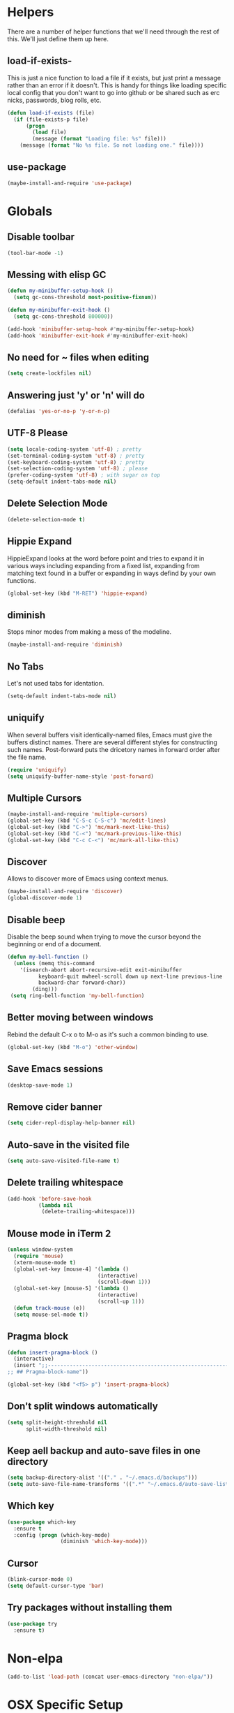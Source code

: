 * Helpers

  There are a number of helper functions that we'll need through the
  rest of this. We'll just define them up here.

** load-if-exists-

   This is just a nice function to load a file if it exists, but just
   print a message rather than an error if it doesn't. This is handy
   for things like loading specific local config that you don't want
   to go into github or be shared such as erc nicks, passwords, blog
   rolls, etc.

   #+BEGIN_SRC emacs-lisp
     (defun load-if-exists (file)
       (if (file-exists-p file)
           (progn
             (load file)
             (message (format "Loading file: %s" file)))
         (message (format "No %s file. So not loading one." file))))
   #+END_SRC
** use-package
   #+BEGIN_SRC emacs-lisp
   (maybe-install-and-require 'use-package)
   #+END_SRC
* Globals
** Disable toolbar
  #+BEGIN_SRC emacs-lisp
  (tool-bar-mode -1)
  #+END_SRC
** Messing with elisp GC
 #+BEGIN_SRC emacs-lisp
   (defun my-minibuffer-setup-hook ()
     (setq gc-cons-threshold most-positive-fixnum))

   (defun my-minibuffer-exit-hook ()
     (setq gc-cons-threshold 800000))

   (add-hook 'minibuffer-setup-hook #'my-minibuffer-setup-hook)
   (add-hook 'minibuffer-exit-hook #'my-minibuffer-exit-hook)
 #+END_SRC
** No need for ~ files when editing
    #+BEGIN_SRC emacs-lisp
    (setq create-lockfiles nil)
    #+END_SRC
** Answering just 'y' or 'n' will do
    #+BEGIN_SRC emacs-lisp
    (defalias 'yes-or-no-p 'y-or-n-p)
    #+END_SRC
** UTF-8 Please
   #+BEGIN_SRC emacs-lisp
   (setq locale-coding-system 'utf-8) ; pretty
   (set-terminal-coding-system 'utf-8) ; pretty
   (set-keyboard-coding-system 'utf-8) ; pretty
   (set-selection-coding-system 'utf-8) ; please
   (prefer-coding-system 'utf-8) ; with sugar on top
   (setq-default indent-tabs-mode nil)
   #+END_SRC
** Delete Selection Mode
   #+BEGIN_SRC emacs-lisp
   (delete-selection-mode t)
   #+END_SRC

** Hippie Expand


   HippieExpand looks at the word before point and tries to expand it
   in various ways including expanding from a fixed list, expanding
   from matching text found in a buffer or expanding in ways defind by
   your own functions.

   #+BEGIN_SRC emacs-lisp
     (global-set-key (kbd "M-RET") 'hippie-expand)
   #+END_SRC

** diminish

   Stops minor modes from making a mess of the modeline.

   #+BEGIN_SRC emacs-lisp
     (maybe-install-and-require 'diminish)
   #+END_SRC

** No Tabs

   Let's not used tabs for identation.

   #+BEGIN_SRC emacs-lisp
     (setq-default indent-tabs-mode nil)
   #+END_SRC

** uniquify

   When several buffers visit identically-named files, Emacs must give
   the buffers distinct names. There are several different styles for
   constructing such names. Post-forward puts the dricetory names in
   forward order after the file name.

   #+BEGIN_SRC emacs-lisp
     (require 'uniquify)
     (setq uniquify-buffer-name-style 'post-forward)
   #+END_SRC

** Multiple Cursors

   #+BEGIN_SRC emacs-lisp
     (maybe-install-and-require 'multiple-cursors)
     (global-set-key (kbd "C-S-c C-S-c") 'mc/edit-lines)
     (global-set-key (kbd "C->") 'mc/mark-next-like-this)
     (global-set-key (kbd "C-<") 'mc/mark-previous-like-this)
     (global-set-key (kbd "C-c C-<") 'mc/mark-all-like-this)
   #+END_SRC

** Discover

   Allows to discover more of Emacs using context menus.

   #+BEGIN_SRC emacs-lisp
     (maybe-install-and-require 'discover)
     (global-discover-mode 1)
   #+END_SRC

** Disable beep

   Disable the beep sound when trying to move the cursor beyond the
   beginning or end of a document.

    #+BEGIN_SRC emacs-lisp
      (defun my-bell-function ()
        (unless (memq this-command
          '(isearch-abort abort-recursive-edit exit-minibuffer
                keyboard-quit mwheel-scroll down up next-line previous-line
                backward-char forward-char))
              (ding)))
       (setq ring-bell-function 'my-bell-function)
    #+END_SRC

** Better moving between windows

   Rebind the default C-x o to M-o as it's such a common binding to
   use.

   #+BEGIN_SRC emacs-lisp
     (global-set-key (kbd "M-o") 'other-window)
   #+END_SRC
** Save Emacs sessions

   #+BEGIN_SRC emacs-lisp
     (desktop-save-mode 1)
   #+END_SRC

** Remove cider banner
   #+BEGIN_SRC emacs-lisp
   (setq cider-repl-display-help-banner nil)
   #+END_SRC
** Auto-save in the visited file
   #+BEGIN_SRC emacs-lisp
   (setq auto-save-visited-file-name t)
   #+END_SRC

** Delete trailing whitespace

   #+BEGIN_SRC emacs-lisp
   (add-hook 'before-save-hook
             (lambda nil
              (delete-trailing-whitespace)))
   #+END_SRC

** Mouse mode in iTerm 2
    #+BEGIN_SRC emacs-lisp
   (unless window-system
     (require 'mouse)
     (xterm-mouse-mode t)
     (global-set-key [mouse-4] '(lambda ()
                                (interactive)
                                (scroll-down 1)))
     (global-set-key [mouse-5] '(lambda ()
                                (interactive)
                                (scroll-up 1)))
     (defun track-mouse (e))
     (setq mouse-sel-mode t))
    #+END_SRC

** Pragma block

    #+BEGIN_SRC emacs-lisp
     (defun insert-pragma-block ()
       (interactive)
       (insert ";;-------------------------------------------------------------------------------
     ;; ## Pragma-block-name"))

     (global-set-key (kbd "<f5> p") 'insert-pragma-block)
    #+END_SRC

** Don't split windows automatically
   #+BEGIN_SRC emacs-lisp
   (setq split-height-threshold nil
         split-width-threshold nil)
   #+END_SRC
** Keep aell backup and auto-save files in one directory
      #+BEGIN_SRC emacs-lisp
      (setq backup-directory-alist '(("." . "~/.emacs.d/backups")))
      (setq auto-save-file-name-transforms '((".*" "~/.emacs.d/auto-save-list/" t)))
      #+END_SRC
** Which key
      #+BEGIN_SRC emacs-lisp
        (use-package which-key
          :ensure t
          :config (progn (which-key-mode)
                         (diminish 'which-key-mode)))
      #+END_SRC
** Cursor

      #+BEGIN_SRC emacs-lisp
      (blink-cursor-mode 0)
      (setq default-cursor-type 'bar)
      #+END_SRC
** Try packages without installing them

   #+BEGIN_SRC emacs-lisp
     (use-package try
       :ensure t)
   #+END_SRC

* Non-elpa

   #+BEGIN_SRC emacs-lisp
     (add-to-list 'load-path (concat user-emacs-directory "non-elpa/"))
   #+END_SRC

* OSX Specific Setup

** # is broken on UK Macs

   On UK keyboards shift-3 is bound to £. This is a real pain. The #
   character is usually bound to M-3. This also causes problems,
   especially with things like window-number modes. We have a hacked
   window-number mode below that maps window 3 to s-3, which solves
   that problem. The # problem is solved with this bit of code below.

   #+BEGIN_SRC emacs-lisp
     (global-set-key (kbd "M-3") '(lambda () (interactive) (insert "#")))
   #+END_SRC

   We also need to deal with £ being a UTF-8 character so we don't get
   annoying Â characters before non-ascii characters.

   #+BEGIN_SRC emacs-lisp
     (setq default-process-coding-system '(utf-8-unix . utf-8-unix))
   #+END_SRC

** window-number-super mode

   On a mac we have M-3 mapped to be the

   #+BEGIN_SRC emacs-lisp
    ;; (require 'window-number-super)
    ;; (window-number-mode 1) ;; for the window numbers
    ;; (window-number-super-mode 1) ;; for the super key binding
   #+END_SRC

** $PATH is broken

   If you don't run emacs in a terminal on Mac OS X then it can be
   really awkward to get the stuff you want in your path. This is the
   best way I've found so far to sort this out and get things like
   ~/bin and /usr/loca/bin in a $PATH that emacs can access. I quite
   like running emacs from outside the terminal.

   Thanks to the lovely and helpful [[https://twitter.com/_tobrien][Tom O'Brien]] I've got a better way
   of doing this and now my emacs environment will be in sync with my
   shell. You can out more at the github page for
   [[https://github.com/purcell/exec-path-from-shell][exec-path-from-shell]].

   #+BEGIN_SRC emacs-lisp
     (maybe-install-and-require 'exec-path-from-shell)
     (when (memq window-system '(mac ns))
       (exec-path-from-shell-initialize))
   #+END_SRC

** delete files by moving them to the trash
   #+BEGIN_SRC emacs-lisp
   (setq delete-by-moving-to-trash t)
   (setq trash-directory "~/.Trash")
   #+END_SRC
** change meta key
   #+BEGIN_SRC emacs-lisp
   (setq mac-option-modifier 'super)
   (setq mac-command-modifier 'meta)
   #+END_SRC
** Nice scrolling

   #+BEGIN_SRC emacs-lisp
   (setq scroll-margin 0
      scroll-conservatively 100000
      scroll-preserve-screen-position 1)
   #+END_SRC
* Pretty Emacs is pretty
** Frame titles
   #+BEGIN_SRC emacs-lisp
   (setq frame-title-format
      '((:eval (if (buffer-file-name)
                   (abbreviate-file-name (buffer-file-name))
                 "%b"))))
   #+END_SRC
** Color themes

*** custom-theme-directory

    Themes seem to be quite picky about where they live. They require
    custom-theme-directory to be set. By default this is the same as
    user-emacs-directory, which is usually ~/.emacs.d. I'd like to
    keep them separate if possible. I learned this one by reading
    some of [[https://github.com/sw1nn/dotfiles][Neale Swinnerton's dotfiles]].

    #+BEGIN_SRC emacs-lisp
      (setq custom-theme-directory (concat user-emacs-directory "themes"))
    #+END_SRC

*** grandshell

    I've been finding lots of interesting things from [[https://twitter.com/steckerhalter][steckerhalter]]
    and this [[https://github.com/steckerhalter/grandshell-theme][grandshell]] theme looks pretty good. I'm going to try it
    for a while.

    #+BEGIN_SRC emacs-lisp
      ; (maybe-install-and-require 'grandshell-theme)
    #+END_SRC

*** all the icons

    #+BEGIN_SRC emacs-lisp
      (use-package all-the-icons
        :ensure t)
    #+END_SRC

*** theme



    #+BEGIN_SRC emacs-lisp
    (use-package zenburn-theme
      :ensure t
      :config (load-theme 'zenburn t))

      ;(use-package solarized-theme
      ;  :ensure t
      ;  :config (load-theme 'solarized-dark t))
;      (use-package zenburn-theme
 ;      :ensure t
  ;     :config
   ;    (load-theme 'zenburn t))
      ;; (use-package material-theme
      ;;  :ensure t
      ;;  :config (load-theme 'material-light t))
    #+END_SRC


** fonts

   Ah, the joys of playing with different monospaced fonts on
   emacs. I'm using Fira Code now. But Menlo is a good alternative when you
   don't want to code in a char grid and aren't that crazy about ligatures.

   #+BEGIN_SRC emacs-lisp
   ;;   (when (memq window-system '(mac ns)) (set-default-font
   ;;   "-apple-Menlo-medium-normal-normal-*-12-*-*-*-m-0-iso10646-1"))
   #+END_SRC

   Or if you are cool enough you can try fira-code

   #+BEGIN_SRC emacs-lisp
      (when (window-system)
       (set-default-font "Fira Code"))
      (let ((alist '((33 . ".\\(?:\\(?:==\\|!!\\)\\|[!=]\\)")
               (35 . ".\\(?:###\\|##\\|_(\\|[#(?[_{]\\)")
               (36 . ".\\(?:>\\)")
               (37 . ".\\(?:\\(?:%%\\)\\|%\\)")
               (38 . ".\\(?:\\(?:&&\\)\\|&\\)")
               (42 . ".\\(?:\\(?:\\*\\*/\\)\\|\\(?:\\*[*/]\\)\\|[*/>]\\)")
               (43 . ".\\(?:\\(?:\\+\\+\\)\\|[+>]\\)")
               (45 . ".\\(?:\\(?:-[>-]\\|<<\\|>>\\)\\|[<>}~-]\\)")
               ;; (46 . ".\\(?:\\(?:\\.[.<]\\)\\|[.=-]\\)")
               ;; (47 . ".\\(?:\\(?:\\*\\*\\|//\\|==\\)\\|[*/=>]\\)")
               (48 . ".\\(?:x[a-zA-Z]\\)")
               (58 . ".\\(?:::\\|[:=]\\)")
               (59 . ".\\(?:;;\\|;\\)")
               (60 . ".\\(?:\\(?:!--\\)\\|\\(?:~~\\|->\\|\\$>\\|\\*>\\|\\+>\\|--\\|<[<=-]\\|=[<=>]\\||>\\)\\|[*$+~/<=>|-]\\)")
               (61 . ".\\(?:\\(?:/=\\|:=\\|<<\\|=[=>]\\|>>\\)\\|[<=>~]\\)")
               (62 . ".\\(?:\\(?:=>\\|>[=>-]\\)\\|[=>-]\\)")
               (63 . ".\\(?:\\(\\?\\?\\)\\|[:=?]\\)")
               (91 . ".\\(?:]\\)")
               (92 . ".\\(?:\\(?:\\\\\\\\\\)\\|\\\\\\)")
               (94 . ".\\(?:=\\)")
               (119 . ".\\(?:ww\\)")
               (123 . ".\\(?:-\\)")
               (124 . ".\\(?:\\(?:|[=|]\\)\\|[=>|]\\)")
               (126 . ".\\(?:~>\\|~~\\|[>=@~-]\\)"))))
             (dolist (char-regexp alist)
               (set-char-table-range composition-function-table (car char-regexp)
                          `([,(cdr char-regexp) 0 font-shape-gstring]))))

      (add-hook 'cider-repl-mode-hook
          (lambda ()
            (setq auto-composition-mode nil)))

      (add-hook 'org-mode-hook
          (lambda ()
            (setq auto-composition-mode nil)))

      (add-hook 'helm-major-mode-hook
          (lambda ()
            (setq auto-composition-mode nil)))



   #+END_SRC

** bars, menus and numbers


   I like no scroll bars, no toolbars and line and column numbers in
   the mode-line. I like having the menus, unless I"m in a terminal as
   I sometimes discover keybindings or functions I wasn't aware of
   before.

   #+BEGIN_SRC emacs-lisp
     (tool-bar-mode -1)
     (scroll-bar-mode -1)
     (line-number-mode 1)
     ; (linum-mode)
     (column-number-mode 1)
   #+END_SRC

** Startup Screen

   I'd also like to ski the startup screen and go straight to
   the *scratch* buffer.

   #+BEGIN_SRC emacs-lisp
     (setq inhibit-startup-screen t)
   #+END_SRC

** alpha alpha alpha


   I don't use this all the time, but sometimes, when I'm hacking
   only on my diddy 13" laptop I like to have a window tailing a file
   in the background while I'm writing something in the
   foreground. This let's us toggle transparency. Who wouldn't like
   that? I'm pretty sure I got this from [[https://twitter.com/IORayne][Anthony Grimes]].

   #+BEGIN_SRC emacs-lisp
     (defun toggle-transparency ()
       (interactive)
       (let ((param (cadr (frame-parameter nil 'alpha))))
         (if (and param (/= param 100))
             (set-frame-parameter nil 'alpha '(100 100))
           (set-frame-parameter nil 'alpha '(85 50)))))
     (global-set-key (kbd "C-c t") 'toggle-transparency)
   #+END_SRC

** Nyan mode
   Because it looks nice!
   #+BEGIN_SRC emacs-lisp
      (use-package nyan-mode
        :ensure t)
   #+END_SRC
** Spaceline

   #+BEGIN_SRC emacs-lisp
     (use-package spaceline
       :ensure t
       :config
       (setq-default mode-line-format '("%e" (:eval (spaceline-ml-main)))
                     spaceline-highlight-face-func 'spaceline-highlight-face-modified
                     spaceline-flychcek-bullet "❖ %s"
                     powerline-default-separator 'zigzag
                     powerline-height 18
                     spaceline-workspace-numbers-unicode t
                     spaceline-window-numbers-unicode t))

      (use-package spaceline-config
             :ensure spaceline
             :config
             (diminish 'auto-revert-mode)
             (spaceline-emacs-theme)
             (spaceline-helm-mode 1)
           (spaceline-install
                'main
                '(((remote-host buffer-id) :face highlight-face)
                  (major-mode)
                  (minor-modes)
                  ((flycheck-error flycheck-warning flycheck-info))
                  (process :when active)
                  (nyan-cat :when active)
                  (buffer-position :when active))
                '((selection-info :face region :when mark-active)
                  (which-function)
                  (projectile-root)
                  (version-control)
                  (line-column)
                  (global :when active)
                  (window-number)
                  (workspace-number))))
   #+END_SRC
** Dimmer
  subtle visual indication which window is currently active by dimming the faces on the others.
 #+BEGIN_SRC emacs-lisp
  (use-package dimmer
    :ensure t
    :config
    (setq dimmer-percent 0.3)
    (dimmer-activate))
 #+END_SRC
** Beacon

  A light that follows your cursor around so you don't lose it!

  #+BEGIN_SRC emacs-lisp
    (use-package beacon
      :ensure t
      :config
      (beacon-mode 1)
      (setq beacon-blink-duration 0.5)
      (setq beacon-blink-delay 0.5)
      (add-to-list 'beacon-dont-blink-major-modes '('term-mode 'treemacs-mode 'ediff-mode 'ediff)))
  #+END_SRC

* directories, navigation, searching, movement
** Crux
   #+BEGIN_SRC emacs-lisp
     (use-package crux
       :ensure t
       :config
       (global-set-key [remap move-beginning-of-line] #'crux-move-beginning-of-line)
       (global-set-key (kbd "C-c o") #'crux-open-with)
       (global-set-key [(shift return)] #'crux-smart-open-line)
       (global-set-key (kbd "s-r") #'crux-recentf-find-file)
       (global-set-key (kbd "C-<backspace>") #'crux-kill-line-backwards)
       (global-set-key [remap kill-whole-line] #'crux-kill-whole-line))
   #+END_SRC
** key chord

   #+BEGIN_SRC emacs-lisp
     (use-package key-chord
          :ensure t
          :config (key-chord-mode 1))
   #+END_SRC
** undo tree
   #+BEGIN_SRC emacs-lisp
     (use-package undo-tree
       :ensure t
       :config (progn (global-undo-tree-mode)
                      (diminish 'undo-tree-mode)))
   #+END_SRC
** recentf
  #+BEGIN_SRC emacs-lisp
     (maybe-install-and-require 'recentf)
     (recentf-mode t)
     (setq recentf-max-saved-items 200)
     (defun ido-recentf-open ()
     "Use `ido-completing-read' to \\[find-file] a recent file"
       (interactive)
       (if (find-file (ido-completing-read "Find recent file: " recentf-list))
       (message "Opening file...")
       (message "Aborting")))

      (global-set-key (kbd "C-x C-r") 'ido-recentf-open)

   #+END_SRC

** dired

   dired can do lots of things. I'm pretty basic in my use. I do like
   to have the file listings use human friendly numbers though.

   #+BEGIN_SRC emacs-lisp
     (setq dired-listing-switches "-alh")
   #+END_SRC

** helm-mode

   helm-mode is the succesor to anything.el. I don't really have my
   head around it all yet, but I'm already pretty impressed with it so
   I'll include it here and add more to it as I understand what is
   going on.

   My helm-mode guru is [[http://twitter.com/krisajenkins][Kris Jenkins]].

   #+BEGIN_SRC emacs-lisp
     (maybe-install-and-require 'helm)
     (global-set-key (kbd "C-x C-f") 'helm-find-files)
     (global-set-key (kbd "C-x b") 'helm-buffers-list)
     (global-set-key (kbd "C-x h") 'helm-command-prefix)
     (global-set-key (kbd "M-x")     'helm-M-x)
     (global-set-key (kbd "M-y") 'helm-show-kill-ring)
     (setq helm-split-window-in-side-p nil)
     (setq helm-mode-fuzzy-match t) ;Fuzzy matching

     (when (executable-find "curl")
     (setq helm-google-suggest-use-curl-p t))

     (setq helm-split-window-in-side-p     t ; open helm buffer inside current window, not occupy whole other window
     helm-move-to-line-cycle-in-source     t ; move to end or beginning of source when reaching top or bottom of source.
     helm-ff-search-library-in-sexp        t ; search for library in `require' and `declare-function' sexp.
     helm-scroll-amount                    8 ; scroll 8 lines other window using M-<next>/M-<prior>
     helm-ff-file-name-history-use-recentf t)

     (helm-mode 1)

   #+END_SRC

   We can diminish how much room helm-mode takes up on the command
   line.

   #+BEGIN_SRC emacs-lisp
     (diminish 'helm-mode)
   #+END_SRC

**, git

*** magit

    magit is a *fantastic* mode for dealing with git.

    #+BEGIN_SRC emacs-lisp
      (use-package magit
        :ensure t)
    #+END_SRC

    I use magit-status a lot. So let's bind it to C-x g.

    #+BEGIN_SRC emacs-lisp
      (global-set-key (kbd "C-x g") 'magit-status)
    #+END_SRC

*** git-gutter-mode+

    It is really nice having +/= in the gutter. I like it more than
    having line numbers and thus I've dumped linum-mode.

    #+BEGIN_SRC emacs-lisp
      (maybe-install-and-require 'git-gutter-fringe+)
      (global-git-gutter+-mode t)
    #+END_SRC

    It is also quite nice to be able to navigate a file by he git
    hunks. It makes it a bit easier to see what has changed since the
    last time in the context of the whole file.

    #+BEGIN_SRC emacs-lisp
      (global-set-key (kbd "s-n") 'git-gutter+-next-hunk)
      (global-set-key (kbd "s-p") 'git-gutter+-previous-hunk)
    #+END_SRC

    We can diminish the size of GitGutter in the mode-line

    #+BEGIN_SRC emacs-lisp
      (diminish 'git-gutter+-mode)
    #+END_SRC

** swiper
   #+BEGIN_SRC emacs-lisp
     (use-package swiper-helm
       :ensure t
       :bind
       (("C-s" . swiper)
        ("C-r" . swiper))
       :config
       (progn
         (setq enable-recursive-minibuffers t)))
   #+END_SRC
** avy-mode

   Move quickly anywhere in the buffer in 3 keystrokes. We can move
   there with C-c j and back to where we started with C-c k.

   #+BEGIN_SRC emacs-lisp

     (maybe-install-and-require 'avy)

     (use-package avy
       :ensure t
       :after key-chord
       :bind (("C-c j" . avy-goto-word-or-subword-1)
              ("C-," . avy-goto-word-or-subword-1))
       :config
       (key-chord-define-global "jj" 'avy-goto-word-1)
       (key-chord-define-global "jk" 'avy-goto-char))
   #+END_SRC

** Ace-window

  nice to jump between windows

  #+BEGIN_SRC emacs-lisp
    (use-package ace-window
      :ensure t
      :init
      (progn (global-set-key [remap other-window] 'ace-window)
             (custom-set-faces
              '(aw-leading-char-face
                ((t (:inherit ace-jump-face-foreground :height 3.0)))))))
  #+END_SRC

** window and buffer tweaking

*** window movement

    Use Shift+arrow_keys to move cursor around split panes

    #+BEGIN_SRC emacs-lisp
      (windmove-default-keybindings)
    #+END_SRC

*** buffer movement

    Sometimes the problem isn't that you want to move the cursor to a
    particular window, but you want to move a buffer. buffer-move lets
    you do that.

    #+BEGIN_SRC emacs-lisp
      (maybe-install-and-require 'buffer-move)
      (global-set-key (kbd "<s-up>")     'buf-move-up)
      (global-set-key (kbd "<s-down>")   'buf-move-down)
      (global-set-key (kbd "<s-left>")   'buf-move-left)
      (global-set-key (kbd "<s-right>")  'buf-move-right)
    #+END_SRC

*** shrink and enlarge windows

    On large screens where there are lots of windows in a frame we'll
    often want to shrink or grow individual windows. It would be handy
    to have easier keys for this.

    #+BEGIN_SRC emacs-lisp
      (global-set-key (kbd "s-=") 'shrink-window)
      (global-set-key (kbd "s-+") 'enlarge-window)
    #+END_SRC

** backup directories

   I'm fed up of having to put *~ into my .gitignore everywhere and
   I shouldn't really leave emacs only things in there anyway. Let's
   just move all the backup files to one directory.

   #+BEGIN_SRC emacs-lisp
     (setq
      backup-by-copying t      ; don't clobber symlinks
      backup-directory-alist
      '(("." . "~/.saves"))    ; don't litter my fs tree
      delete-old-versions t
      kept-new-versions 6
      kept-old-versions 2
      version-control t)       ; use versioned backups
   #+END_SRC

** ibuffer

   #+BEGIN_SRC emacs-lisp
     (global-set-key (kbd "C-x C-b") 'ibuffer)
     (setq ibuffer-saved-filter-groups
           (quote (("default"
                    ("dired" (mode . dired-mode))
                    ("org" (name . "^.*org$"))
                    ("web" (or (mode . web-mode)
                               (mode . js2-mode)))
                    ("shell" (or (mode . eshell-mode)
                                 (mode . shell-mode)))
                    ("programming" (or (mode . clojure-mode)
                                       (name . "^.*clj$")
                                       (name . "^.*cljs$")))
                    ("sql" (or (mode . sql-mode)
                                            (name . "^.*sql$")))
                    ("emacs" (or (name . "^\\*scratch\\*$")
                                 (name . "^\\*Messages\\*$")))))))

     (add-hook 'ibuffer-mode-hook
               (lambda ()
                 (ibuffer-auto-mode 1)
                 (ibuffer-switch-to-saved-filter-groups "default")))

     ;; Don't show filter groups if there are no buffers in that group
     (setq ibuffer-show-empty-filter-groups nil)
   #+END_SRC

** projectile

   [[https://github.com/bbatsov/projectile][projectile]] from [[http://twtitter.com/bbatsov][Bozhidar Batsov]] constrains and helps things like
   searches so that they happen within a git repo or leiningen
   project.

   #+BEGIN_SRC emacs-lisp
     (maybe-install-and-require 'projectile)
     (maybe-install-and-require 'helm-projectile)
     (projectile-global-mode)
     (helm-projectile-on)
   #+END_SRC

   But we don't need to see that projectile mode is running everywhere
   so let's diminish it.

   #+BEGIN_SRC emacs-lisp
     (diminish 'projectile-mode)
   #+END_SRC

   And we some handy shortcuts

   #+BEGIN_SRC emacs-lisp
     (define-key projectile-mode-map (kbd "s-p") 'projectile-command-map)
     (global-set-key (kbd "s-f") 'projectile-find-file)
     (global-set-key (kbd "s-E") 'projectile-recentf)
     (global-set-key (kbd "s-s") 'projectile-grep)
   #+END_SRC

** treemacs
   Because i miss a proper project navigation view
   #+BEGIN_SRC emacs-lisp
     (use-package treemacs
       :ensure t
       :defer t
       :config
       (progn
         (setq treemacs-follow-after-init          t
               treemacs-width                      35
               treemacs-indentation                2
               treemacs-git-integration            t
               treemacs-collapse-dirs              3
               treemacs-silent-refresh             nil
               treemacs-change-root-without-asking nil
               treemacs-sorting                    'alphabetic-desc
               treemacs-show-hidden-files          t
               treemacs-never-persist              nil
               treemacs-is-never-other-window      nil
               treemacs-goto-tag-strategy          'refetch-index)

         (treemacs-follow-mode t)
         (treemacs-filewatch-mode t))
       :bind
       (:map global-map
             ([f8]        . treemacs-toggle)
             ("M-0"       . treemacs-select-window)
             ("C-c 1"     . treemacs-delete-other-windows)))

     (use-package treemacs-projectile
       :defer t
       :ensure t
       :config
       (setq treemacs-header-function #'treemacs-projectile-create-header)
       :bind (:map global-map
                   ("C-c m p" . treemacs-projectile)
                   ("C-c P" . treemacs-projectile-toggle)))
   #+END_SRC
** Autosave

 #+BEGIN_SRC emacs-lisp
   (use-package super-save
     :ensure t
     :config (progn (super-save-mode +1)
                    (setq auto-save-default nil)
                    (diminish 'super-save-mode)))
   #+END_SRC
** hl mode
   Highlights the current line
   #+BEGIN_SRC emacs-lisp
     (global-hl-line-mode t)
   #+END_SRC

** Expand region
   #+BEGIN_SRC emacs-lisp
     (use-package expand-region
       :ensure t
       :config (global-set-key (kbd "C-=") 'er/expand-region))
   #+END_SRC
** iEdit,narrow & widen
   #+BEGIN_SRC emacs-lisp
     (use-package iedit
       :ensure t)

     ; if you're windened, narrow to the region, if you're narrowed, widen
     ; bound to C-x n
     (defun narrow-or-widen-dwim (p)
     "If the buffer is narrowed, it widens. Otherwise, it narrows intelligently.
     Intelligently means: region, org-src-block, org-subtree, or defun,
     whichever applies first.
     Narrowing to org-src-block actually calls `org-edit-src-code'.

     With prefix P, don't widen, just narrow even if buffer is already
     narrowed."
     (interactive "P")
     (declare (interactive-only))
     (cond ((and (buffer-narrowed-p) (not p)) (widen))
     ((region-active-p)
     (narrow-to-region (region-beginning) (region-end)))
     ((derived-mode-p 'org-mode)
     ;; `org-edit-src-code' is not a real narrowing command.
     ;; Remove this first conditional if you don't want it.
     (cond ((ignore-errors (org-edit-src-code))
     (delete-other-windows))
     ((org-at-block-p)
     (org-narrow-to-block))
     (t (org-narrow-to-subtree))))
     (t (narrow-to-defun))))

     ;; (define-key endless/toggle-map "n" #'narrow-or-widen-dwim)
     ;; This line actually replaces Emacs' entire narrowing keymap, that's
     ;; how much I like this command. Only copy it if that's what you want.
     (define-key ctl-x-map "n" #'narrow-or-widen-dwim)


   #+END_SRC

** Perspectives
   Management workspaces
   #+BEGIN_SRC emacs-lisp
   ;  (use-package perspective
    ;   :ensure t
     ;  :config (persp-mode))

     ;(use-package persp-projectile
      ; :ensure t
      ; :requires perspective)
   #+END_SRC

** workspaces
   Easy window management per perspective
   #+BEGIN_SRC emacs-lisp
     (use-package eyebrowse
       :ensure t
       :config(eyebrowse-mode t))
   #+END_SRC

** Ag
   Text search
   #+BEGIN_SRC emacs-lisp
     (use-package ag :ensure t)
   #+END_SRC
* Programming Modes
** prog-mode
*** company
    #+BEGIN_SRC emacs-lisp
      (use-package company-flx
        :ensure t
        :config (progn (global-company-mode)
                       (diminish 'company-mode)))

     #+END_SRC
*** Parentheses
**** Show Parens

     #+BEGIN_SRC emacs-lisp
       (show-paren-mode +1)
     #+END_SRC

**** paredit-mode

     #+BEGIN_SRC emacs-lisp
       (maybe-install-and-require 'paredit)
       (diminish 'paredit-mode "()")
       (add-hook 'prog-mode-hook 'paredit-mode)

        (global-set-key (kbd "M-[") #'paredit-wrap-square)
        (global-set-key (kbd "M-{") #'paredit-wrap-curly)
     #+END_SRC


*** rainbow-delimiters

    #+BEGIN_SRC emacs-lisp
      (maybe-install-and-require 'rainbow-delimiters)
      (add-hook 'prog-mode-hook 'rainbow-delimiters-mode)
    #+END_SRC

*** rainbow mode

    #+BEGIN_SRC emacs-lisp
      (maybe-install-and-require 'rainbow-mode)
      (add-hook 'prog-mode-hook 'rainbow-mode)
      (diminish 'rainbow-mode)
    #+END_SRC

*** highlight-symbol

    #+BEGIN_SRC emacs-lisp
      (use-package highlight-symbol
        :ensure t
        :config (progn (add-hook 'prog-mode-hook 'highlight-symbol-mode)
                       (diminish 'highlight-symbol-mode)))

    #+END_SRC

*** yasnippet
    Template system for Emacs. It allows you to type an abbreviation
    and automatically expand it into function templates.

    #+BEGIN_SRC emacs-lisp
    (use-package yasnippet
        :ensure t
        :config
        (setq yas-snippet-dirs      '("~/.emacs.d/snippets"))
;        (yas-global-model 1)
)
    #+END_SRC
**** Diminish it

     I don't need to see it everywhere though.

     #+BEGIN_SRC emacs-lisp
       (diminish 'yas-minor-mode)
     #+END_SRC

*** smartscan

    A suggestion from [[http://www.masteringemacs.org/articles/2011/01/14/effective-editing-movement/][Effective Editing]] in [[http://www.masteringemacs.org/][Mastering Emacs]].

    #+BEGIN_SRC emacs-lisp
      (maybe-install-and-require 'smartscan)
      (add-hook 'prog-mode-hook
                '(lambda () (smartscan-mode 1)))
    #+END_SRC

** lisp modes
*** lisp hooks

    #+BEGIN_SRC emacs-lisp
            (setq lisp-hooks (lambda ()
                               (eldoc-mode +1)
                               (diminish 'eldoc-mode)
                               (define-key paredit-mode-map
                                 (kbd "{") 'paredit-open-curly)
                               (define-key paredit-mode-map
                                 (kbd "}") 'paredit-close-curly)))
    #+END_SRC

*** emacs-lisp

**** lisp-mode-hook

     #+BEGIN_SRC emacs-lisp
       (add-hook 'emacs-lisp-mode-hook lisp-hooks)
     #+END_SRC

**** Pop Up Help in Emacs Lisp

     #+BEGIN_SRC emacs-lisp
       (require 'popup)

       (defun describe-thing-in-popup ()
         (interactive)
         (let* ((thing (symbol-at-point))
                (help-xref-following t)
                (description (with-temp-buffer
                               (help-mode)
                               (help-xref-interned thing)
                               (buffer-string))))
           (popup-tip description
                      :point (point)
                      :around t
                      :height 30
                      :scroll-bar t
                      :margin t)))
     #+END_SRC

***** The usual help keybinding

      Let's use C-c C-d for describing functions at point as this is
      the binding in cider/nrepl that I'm used to. We'll probably do
      this in other modes as well so we'll make it a local keybinding
      and then it will more or less [[http://en.wikipedia.org/wiki/DWIM][dwim]].

      #+BEGIN_SRC emacs-lisp
        (add-hook 'emacs-lisp-mode-hook
                  (lambda () (local-set-key (kbd "C-c C-d") 'describe-thing-in-popup)))
      #+END_SRC

*** clojure
**** cider
***** install

      You can get most of the clojure support by just elpa installing
      cider.

      #+BEGIN_SRC emacs-lisp
       ;; load CIDER from its source code
;;       (add-to-list 'load-path "~/Documents/workspace/cider")
;;       (require 'cider)

       (use-package cider
          :ensure t
          :pin melpa-stable)

      #+END_SRC

***** Clojure CLI

      Set "dev" as default alias
      #+BEGIN_SRC emacs-lisp
       (setq cider-clojure-cli-global-options "-C:dev")
      #+END_SRC

***** pretty print it!
      #+BEGIN_SRC emacs-lisp
        (setq cider-repl-use-pretty-printing t)
      #+END_SRC

***** clojure-mode-hook

      #+BEGIN_SRC emacs-lisp
        (add-hook 'clojure-mode-hook lisp-hooks)
      #+END_SRC

***** Save cider history

      #+BEGIN_SRC emacs-lisp
      (setq cider-history-file (concat user-emacs-directory "cider-history"))
      (setq cider-repl-wrap-history t)
      (setq cider-repl-history-file "~/.cider-repl-history")
      #+END_SRC

***** Align forms automatically

      #+BEGIN_SRC emacs-lisp
      (setq clojure-align-forms-automatically t)
      #+END_SRC

***** Instruct CIDER to use Figwheel
    #+BEGIN_SRC emacs-lisp
    (setq cider-cljs-lein-repl "(do (use 'figwheel-sidecar.repl-api) (start-figwheel!) (cljs-repl))")
    #+END_SRC
***** Make diffing of cider test output a tiny bit better

      #+BEGIN_SRC emacs-lisp
         (setq-default ediff-ignore-similar-regions t)
        ;; used when calling ediff-show-diff-output from ediff session
        ;; (bound to D). Not interactive.
        (setq ediff-custom-diff-options "--suppress-common-lines")
      #+END_SRC
***** Prevent C-c C-k from prompting to save the file corresponding to the buffer being loaded, if it's modified:
      #+BEGIN_SRC emacs-lisp
        ;; Don't prompt and don't save
        (setq cider-save-file-on-load nil)
        ;; Just save without prompting
        (setq cider-save-file-on-load t)
      #+END_SRC
***** Handy cider shortcuts
      Because i like to keep the repl tidy
      #+BEGIN_SRC emacs-lisp
        (global-set-key (kbd "C-c M-o") 'cider-repl-clear-buffer)
      #+END_SRC

**** company fuzzy completion
     #+BEGIN_SRC emacs-lisp
     (add-hook 'cider-repl-mode-hook #'cider-company-enable-fuzzy-completion)
     (add-hook 'cider-mode-hook #'cider-company-enable-fuzzy-completion)
     #+END_SRC
***** cider-test-report diff hook
     #+BEGIN_SRC emacs-lisp
      (defun cider-ediff-hack ()
       (interactive)
       (let ((expected (get-text-property (point) 'actual))
        (tmp-buffer (generate-new-buffer " *tmp*"))
        (expected-buffer (generate-new-buffer " *expected*"))
        (actual-buffer   (generate-new-buffer " *actual*")))
       (with-current-buffer tmp-buffer
        (insert expected)
        (goto-char (point-min))
        (re-search-forward "= ")
        (let ((opoint (point)))
          (forward-sexp 1)
          (let* ((tpoint (point))
                 (our-exp (buffer-substring-no-properties opoint (point)))
                 (_ (forward-sexp 1))
                 (our-act (buffer-substring-no-properties tpoint (point) )))
            (with-current-buffer expected-buffer
              (insert our-exp)
              (delete-trailing-whitespace))
            (with-current-buffer actual-buffer
              (insert our-act)
              (delete-trailing-whitespace))
            (apply 'ediff-buffers
                   (setq cider-test-ediff-buffers
                         (list (buffer-name expected-buffer)
                               (buffer-name actual-buffer)))))))))
     #+END_SRC

***** Switch cider repl in current window
     #+BEGIN_SRC emacs-lisp
       ;(setq cider-repl-display-in-current-window t)
     #+END_SRC
***** Displays function signatures in the minibuffer as you're typing
     #+BEGIN_SRC emacs-lisp
     (add-hook 'cider-repl-mode-hook #'eldoc-mode)
     #+END_SRC
***** enable eldoc-mode in the minibuffer
     #+BEGIN_SRC emacs-lisp
     (add-hook 'eval-expression-minibuffer-setup-hook #'eldoc-mode)
     #+END_SRC

***** Enable paredit or smartparens for minibuffer evaluations
     #+BEGIN_SRC emacs-lisp
     (add-hook 'eval-expression-minibuffer-setup-hook #'paredit-mode)
     #+END_SRC
***** Enable paredit in the repl
     #+BEGIN_SRC emacs-lisp
     (add-hook 'cider-repl-mode-hook 'paredit-mode)
     #+END_SRC

***** Interactive commands will try the command with the symbol at point first, and only prompt if that fails
     #+BEGIN_SRC emacs-lisp
     (setq cider-prompt-for-symbol nil)
     #+END_SRC

***** Don't log communication with the nREPL server:
     #+BEGIN_SRC emacs-lisp
     (setq nrepl-log-messages nil)
     #+END_SRC

***** hide the *nrepl-connection* and *nrepl-server* buffers from appearing
     #+BEGIN_SRC emacs-lisp
     (setq nrepl-hide-special-buffers t)
     #+END_SRC

***** Complete with tab
     #+BEGIN_SRC emacs-lisp
     (global-set-key (kbd "<tab>") #'company-indent-or-complete-common)
     #+END_SRC

***** Highlight symbols that are known to be defined.
      #+BEGIN_SRC emacs-lisp
      (setq cider-font-lock-dynamically '(macro core function var))
      #+END_SRC
**** clojure refactor
     #+BEGIN_SRC emacs-lisp

       (setq cljr-warn-on-eval nil)

       (defun my-clojure-mode-hook ()
         (clj-refactor-mode 1)
         (yas-minor-mode 1) ; for adding require/use/import statements
         ;; This choice of keybinding leaves cider-macroexpand-1 unbound
         (cljr-add-keybindings-with-prefix "C-c r"))

        (use-package clj-refactor
         :ensure t
           :config
          (setq cljr-warn-on-eval nil)
          (add-hook 'clojure-mode-hook #'my-clojure-mode-hook)
          (diminish 'clj-refactor-mode))
     #+END_SRC
**** align let forms

     Pretty alignment of let, when-let, if-let, binding, loop,
     with-open, literal hashes {}, defroute, cond, and condp
     (except :>> subforms).

     #+BEGIN_SRC emacs-lisp
       (maybe-install-and-require 'align-cljlet)
     #+END_SRC

**** helm and clojure

     #+BEGIN_SRC emacs-lisp
       (defun helm-clojure-headlines ()
         "Display headlines for the current Clojure file."
         (interactive)
         (helm :sources '(((name . "Clojure Headlines")
                           (volatile)
                           (headline "^[;(]")))))

       (add-hook 'clojure-mode-hook
                 (lambda () (local-set-key (kbd "s-h") 'helm-clojure-headlines)))
     #+END_SRC


**** sw1nn-cider-perspective or Engineering

     #+BEGIN_SRC emacs-lisp
       (defun sw1nn-nrepl-current-server-buffer ()
         (let ((nrepl-server-buf (replace-regexp-in-string "connection" "server" (nrepl-current-connection-buffer))))
           (when nrepl-server-buf
             (get-buffer nrepl-server-buf))))

       (defun sw1nn-cider-perspective ()
         (interactive)
         (delete-other-windows)
         (split-window-below)
         (windmove-down)
         (shrink-window 25)
         (switch-to-buffer (sw1nn-nrepl-current-server-buffer))
         (windmove-up)
         (pop-to-buffer (cider-find-or-create-repl-buffer)))
     #+END_SRC

**** inf-clojure
     #+BEGIN_SRC emacs-lisp
     (maybe-install-and-require 'inf-clojure)
     (add-hook 'inf-clojure-mode 'paredit-mode)
     #+END_SRC
**** joker-flycheck
     Requires joker https://github.com/candid82/joker#installation
     Make sure to provider the .joker file to avoid  false positives. Use: ln -s ~/.emacs.d/.joker ~/.joker
     #+BEGIN_SRC emacs-lisp
       (use-package flycheck
         :ensure t
         :config
         (global-flycheck-mode)
         (diminish 'flycheck-mode))

       (use-package flycheck-joker
         :ensure t)
     #+END_SRC
** javascript

   #+BEGIN_SRC emacs-lisp
     (maybe-install-and-require 'js2-mode)
     (add-to-list 'auto-mode-alist '("\\.js\\'" . js2-mode))
   #+END_SRC

   #+BEGIN_SRC emacs-lisp
     (add-to-list 'interpreter-mode-alist '("node" . js2-mode))
   #+END_SRC
**** Start Figwheel Repl
     #+BEGIN_SRC emacs-lisp

      (setq cider-cljs-lein-repl
      "(cond
  (and (resolve 'user/run) (resolve 'user/browser-repl)) ;; Chestnut projects
  (eval '(do (user/run)
             (user/browser-repl)))

  (try
    (require 'figwheel-sidecar.repl-api)
    (resolve 'figwheel-sidecar.repl-api/start-figwheel!)
    (catch Throwable _))
  (eval '(do (figwheel-sidecar.repl-api/start-figwheel!)
             (figwheel-sidecar.repl-api/cljs-repl)))

  (try
    (require 'cemerick.piggieback)
    (resolve 'cemerick.piggieback/cljs-repl)
    (catch Throwable _))
  (eval '(cemerick.piggieback/cljs-repl (cljs.repl.rhino/repl-env)))

  :else
  (throw (ex-info \"Failed to initialize CLJS repl. Add com.cemerick/piggieback and optionally figwheel-sidecar to your project.\" {})))")


     #+END_SRC
** pastebins

   gist, pastebin, refheap. All good ways of sharing snippets of code
   with people on irc or similar.

*** gist

    As you probably already have a github account, having gist as a
    way of sharing code snippets is a good idea.

    #+BEGIN_SRC emacs-lisp
      (maybe-install-and-require 'gist)
    #+END_SRC

** sql
*** db list
    This is the list of db connections
    #+BEGIN_SRC emacs-lisp
      (setq sql-connection-alist
              '((localhost.mbp
                 (sql-name "localhost.imsproddb")
                 (sql-default-directory nil)
                 (sql-product 'postgres)
                 (sql-port 5432)
                 (sql-server "localhost")
                 (sql-user "imsproddb")
                 (sql-database "imsproddb"))

                (localhost.mbp
                 (sql-name "localhost.edgetest")
                 (sql-default-directory nil)
                 (sql-product 'postgres)
                 (sql-port 5432)
                 (sql-server "localhost")
                 (sql-user "edgetest")
                 (sql-database "edgetest"))

                (oic.prod
                 (sql-name "oic.prod")
                 (sql-default-directory "/oicdb:")
                 (sql-product 'postgres)
                 (sql-port 5432)
                 (sql-server "localhost")
                 (sql-user "imsoicprod")
                 (sql-database "imsoicproddb"))

                (oic.prod.tunnel
                 (sql-name "oic.prod.tunnel")
                 (sql-default-directory nil)
                 (sql-product 'postgres)
                 (sql-port 5437)
                 (sql-server "localhost")
                 (sql-user "imsoicprod")
                 (sql-database "imsoicproddb"))

                 (veritas.test
                  (sql-name "veritas.test")
                  (sql-default-directory "/veritastest:")
                  (sql-product 'postgres)
                  (sql-port 5432)
                  (sql-server "localhost")
                  (sql-user "imsveritastest1")
                  (sql-database "imsveritastest1db"))

                 (glacier.test
                  (sql-name "glacier.test1")
                  (sql-default-directory "/glaciertest:")
                  (sql-product 'postgres)
                  (sql-port 5432)
                  (sql-server "localhost")
                  (sql-user "imsglaciertest1")
                  (sql-database "imsglaciertest1"))

                 (glacier.prod
                  (sql-name "glacier.prod")
                  (sql-default-directory "/glacierdb:")
                  (sql-product 'postgres)
                  (sql-port 5432)
                  (sql-server "localhost")
                  (sql-user "imsglacierprod")
                  (sql-database "imsglacierproddb"))

                  (glacier.prod.tunnel
                   (sql-name "glacier.prod.tunnel")
                   (sql-default-directory nil)
                   (sql-product 'postgres)
                   (sql-port 5436)
                   (sql-server "localhost")
                   (sql-user "imsglacierprod")
                   (sql-database "imsglacierproddb"))))
    #+END_SRC

    And this  makes all it all happen via M-x sql-xxx where xxx is the name of the pool in the prev list ex: sql-localhost.mbp

    #+BEGIN_SRC emacs-lisp
      (defun sql-localhost.mbp ()
        (interactive)
        (my-sql-connect  'postgres 'localhost.mbp))

      (defun sql-oic.prod ()
        (interactive)
        (my-sql-connect 'postgres 'oic.prod))

      (defun sql-oic.prod.tunnel ()
        (interactive)
        (my-sql-connect 'postgres 'oic.prod.tunnel))

      (defun sql-glacier.prod ()
        (interactive)
        (my-sql-connect 'postgres 'glacier.prod))

      (defun sql-glacier.prod.tunnel ()
        (interactive)
        (my-sql-connect 'postgres 'glacier.prod.tunnel))

      (defun sql-glacier.test ()
        (interactive)
        (my-sql-connect 'postgres 'glacier.test))

      (defun sql-veritas.test ()
        (interactive)
        (my-sql-connect 'postgres 'veritas.test))

      (defun my-sql-connect (product connection)
        (setq sql-product product)
        (sql-connect connection))

      (defun sql-connect-preset (product name)
        "Connect to a predefined SQL connection listed in `sql-connection-alist'"
        (setq sql-product product)
        (eval `(let ,(cdr (assoc name sql-connection-alist))
                 (flet ((sql-get-login (&rest what)))
                   (sql-product-interactive sql-product)))))
    #+END_SRC

    And now we want the buffer to use the name of the pool *SQL: <host>_<db>, which is easier to  find when you M-x list-buffers, or C-x C-b

    #+BEGIN_SRC emacs-lisp
      (defun sql-make-smart-buffer-name ()
        "Return a string that can be used to rename a SQLi buffer.
        This is used to set `sql-alternate-buffer-name' within
        `sql-interactive-mode'."
        (or (and (boundp 'sql-name) sql-name)
            (concat (if (not(string= "" sql-server))
                        (concat
                         (or (and (string-match "[0-9.]+" sql-server) sql-server)
                             (car (split-string sql-server "\\.")))
                         "/"))
                    sql-database)))
    #+END_SRC

*** Hooks for sql mode: not truncate lines, better buffer name

    #+BEGIN_SRC emacs-lisp
      (add-hook 'sql-interactive-mode-hook
                (lambda ()
                  (toggle-truncate-lines t)
                  (setq sql-alternate-buffer-name (sql-make-smart-buffer-name))
                  (sql-rename-buffer)))
    #+END_SRC

*** Add a newline before the output
    #+BEGIN_SRC emacs-lisp
      ;; Silence compiler warnings
      (defvar sql-product)
      (defvar sql-prompt-regexp)
      (defvar sql-prompt-cont-regexp)

      (add-hook 'sql-interactive-mode-hook 'my-sql-interactive-mode-hook)
      (defun my-sql-interactive-mode-hook ()
        "Custom interactive SQL mode behaviours. See `sql-interactive-mode-hook'."
        (when (eq sql-product 'postgres)
          ;; Allow symbol chars in database names in prompt.
          ;; Default postgres pattern was: "^\\w*=[#>] " (see `sql-product-alist').
          ;(setq sql-prompt-regexp "^\\(?:\\sw\\|\\s_\\)*=[#>] ")
          (setq sql-prompt-regexp "^\w*[^=()]=>+ ")
          ;; Ditto for continuation prompt: "^\\w*[-(][#>] "
          (setq sql-prompt-cont-regexp "^\w*[^=()]=>+ "))

        ;; Deal with inline prompts in query output.
        ;; Runs after `sql-interactive-remove-continuation-prompt'.
        (add-hook 'comint-preoutput-filter-functions
                  'my-sql-comint-preoutput-filter :append :local))

      (defun my-sql-comint-preoutput-filter (output)
        "Filter prompts out of SQL query output.

      Runs after `sql-interactive-remove-continuation-prompt' in
      `comint-preoutput-filter-functions'."
        ;; If the entire output is simply the main prompt, return that.
        ;; (i.e. When simply typing RET at the sqli prompt.)
        (if (string-match (concat "\\`\\(" sql-prompt-regexp "\\)\\'") output)
            output
          ;; Otherwise filter all leading prompts from the output.
          ;; Store the buffer-local prompt patterns before changing buffers.
          (let ((main-prompt sql-prompt-regexp)
                (any-prompt comint-prompt-regexp) ;; see `sql-interactive-mode'
                (prefix-newline nil))
            (with-temp-buffer
              (insert output)
              (goto-char (point-min))
              (when (looking-at main-prompt)
                (setq prefix-newline t))
              (while (looking-at any-prompt)
                (replace-match ""))
              ;; Prepend a newline to the output, if necessary.
              (when prefix-newline
                (goto-char (point-min))
                (unless (looking-at "\n")
                  (insert "\n")))
              ;; Return the filtered output.
              (buffer-substring-no-properties (point-min) (point-max))))))

      (defadvice sql-send-string (before my-prefix-newline-to-sql-string)
        "Force all `sql-send-*' commands to include an initial newline.

      This is a trivial solution to single-line queries tripping up my
      custom output filter.  (See `my-sql-comint-preoutput-filter'.)"
        (ad-set-arg 0 (concat "\n" (ad-get-arg 0))))
      (ad-activate 'sql-send-string)
    #+END_SRC

*** Add echo queries to fix problem with postgres headers
    #+BEGIN_SRC emacs-lisp
    (add-hook 'sql-login-hook 'my-sql-login-hook)
    (defun my-sql-login-hook ()
     "Custom SQL log-in behaviours. See `sql-login-hook'."
      ;; n.b. If you are looking for a response and need to parse the
      ;; response, use `sql-redirect-value' instead of `comint-send-string'.
      (when (eq sql-product 'postgres)
       (let ((proc (get-buffer-process (current-buffer))))
       ;; Output each query before executing it. (n.b. this also avoids
       ;; the psql prompt breaking the alignment of query results.)
        (comint-send-string proc "\\set ECHO queries\n"))))
    #+END_SRC
* Text Modes
** Check spelling
   #+BEGIN_SRC emacs-lisp
   (setq ispell-program-name "aspell"
         ispell-dictionary "english")
   #+END_SRC
** org-mode

   I also use org-mode on its own and would like to use it more. I
   used to be a complete planner-mode addict. I've never really
   gotten into org-mode in the same way. Having a way to sync to
   trello and link to my email, magit and everything else keeps
   making me want to try though.

    #+BEGIN_SRC emacs-lisp
      (setq org-replace-disputed-keys t)
    #+END_SRC
*** fontify

    This is all written in org-mode. It would be good if the source
    code examples were fonitfies according to their major mode.

    #+BEGIN_SRC emacs-lisp
      (setq org-src-fontify-natively t)
    #+END_SRC

*** spelling

    On a Mac we need to tell org-mode to use aspell, which we
    installed using homebrew.

    #+BEGIN_SRC emacs-lisp
      (setq ispell-program-name (executable-find "aspell"))
    #+END_SRC

*** org-headlines

    Just like in [[helm and clojure]] we'd like to be able to look at
    the headlines in org-mode too.

    #+BEGIN_SRC emacs-lisp
      (add-hook 'org-mode-hook
                (lambda () (local-set-key (kbd "s-h") 'helm-org-headlines)))
    #+END_SRC

*** org-cheatsheet

    Having cheatsheets around is handy. Especially for sprawling
    modes like org-mode.

    #+BEGIN_SRC emacs-lisp
      (maybe-install-and-require 'helm-orgcard)
      (add-hook 'org-mode-hook
                       (lambda () (local-set-key [s-f1] 'helm-orgcard)))
    #+END_SRC

*** ox-reveal

    [[https://github.com/hakimel/reveal.js/][reveal.js]] is a great way of making pretty presentations,
    especially if you have a fair bit of code. Kris Jenkins suggested
    that [[https://github.com/yjwen/org-reveal][ox-reveal]] would be a great way of generating the slides for
    reveal.js.

    #+BEGIN_SRC emacs-lisp
      (maybe-install-and-require 'ox-reveal)
    #+END_SRC

    As a part of the installation we need to point at where we have
    our copy of reveal.js. It uses a lot of disk space, but put it
    into a sub directory for each presentation. Then you can serve it
    up using http-server in node or a python webserver locally and
    then things like speaker notes will work. Full screen in Lion is
    still b0rken. Yet another reason to go over to linux.

    #+BEGIN_SRC emacs-lisp
      (setq org-reveal-root "reveal.js-2.5.0/")
    #+END_SRC

*** org and magit


    Because sometimes you want to link to that particular commit.

    I added this functionality with this commit: [[magit:~/emacs-configs/otfrom-org-emacs/::commit@1dd7516][1dd7516]]

    #+BEGIN_SRC emacs-lisp
      (maybe-install-and-require 'orgit)
    #+END_SRC

*** org bullets

    #+BEGIN_SRC emacs-lisp

      (use-package org-bullets
        :ensure t
        :config
        (add-hook 'org-mode-hook (lambda () (org-bullets-mode 1))))
    #+END_SRC

** html, sgml, xml

*** tagedit

    This gives us paredit like editing for html

    #+BEGIN_SRC emacs-lisp
      (maybe-install-and-require 'tagedit)
      (eval-after-load "sgml-mode"
        '(progn
           (require 'tagedit)
           (tagedit-add-paredit-like-keybindings)
           (add-hook 'html-mode-hook (lambda () (tagedit-mode 1)))))
    #+END_SRC

    #+BEGIN_SRC emacs-lisp
      (tagedit-add-experimental-features)
    #+END_SRC

*** css

    I should probably look at adding more sugar to this.

**** paredit

     #+BEGIN_SRC emacs-lisp
       (add-hook 'css-mode-hook 'paredit-mode)
     #+END_SRC

**** rainbow mode

     #+BEGIN_SRC emacs-lisp
       (add-hook 'css-mode-hook 'rainbow-mode)
     #+END_SRC

**** eldoc

     #+BEGIN_SRC emacs-lisp
       (maybe-install-and-require 'css-eldoc)
     #+END_SRC

**** helm support

     #+BEGIN_SRC emacs-lisp
       (maybe-install-and-require 'helm-css-scss)
       (add-hook 'css-mode-hook
                 (lambda () (local-set-key (kbd "s-h") 'helm-css-scss)))
     #+END_SRC

*** htmlize
    Exports the contents of an Emacs buffer to HTML. Very useful with reveal.js for code highligtingx

     #+BEGIN_SRC emacs-lisp
       (use-package htmlize
         :ensure t)
     #+END_SRC
** markdown

   #+BEGIN_SRC emacs-lisp
    (use-package markdown-mode
     :ensure t
     :commands (markdown-mode gfm-mode)
     :mode (("README\\.md\\'" . gfm-mode)
      ("\\.md\\'" . markdown-mode)
      ("\\.markdown\\'" . markdown-mode))
     :init (setq markdown-command "multimarkdown"))
   #+END_SRC

*** Github Flavouring

    I pretty much *always* want to do [[http://github.github.com/github-flavored-markdown/][github flavoured markdown]], so
    let's just change that auto-mode-alist.

    #+BEGIN_SRC emacs-lisp
      (add-to-list 'auto-mode-alist '(".md$" . gfm-mode))
    #+END_SRC

**** Github Flavoured Preview

     We also need to change the preview as the standard preview
     doesn't render github flavoured markdown correctly. I've
     installed markdown Preview+ as a Chrome Extension and associated
     .md files with Chrome on Mac OS X.

     This is all a bit broken really, but will work for now. I'm sorry
     that it is like this and I'm sure some day I'll fix it. This also
     means that you use markdown-open rather than markdown-preview.

     #+BEGIN_SRC emacs-lisp
       (setq markdown-open-command "open")
     #+END_SRC

*** helm markdown headlines

    I want super-h to work and give me headlines just like in
    org-mode. I feel this could perhaps be a bit better, but this will
    do for now.

    #+BEGIN_SRC emacs-lisp
      (defun helm-markdown-headlines ()
        "Display headlines for the current Clojure file."
        (interactive)
        (helm :sources '(((name . "Markdown Headlines")
                          (volatile)
                          (headline "^[#]")))))

      (add-hook 'markdown-mode-hook
                (lambda () (Local-set-key (kbd "s-h") 'helm-markdown-headlines)))
    #+END_SRC
** Org-Reveal
   Write[[http://lab.hakim.se/reveal-js/#/fragments][ Reveal.js]]
   #+BEGIN_SRC emacs-lisp
     (use-package ox-reveal
       :ensure t
       :init (progn
               (setq org-reveal-root "https://cdn.jsdelivr.net/reveal.js/3.0.0/")
               (setq org-reveal-mathjax t))
       )
   #+END_SRC
** Json
   #+BEGIN_SRC emacs-lisp
     (use-package json-mode
       :ensure t)
   #+END_SRC
* Integrations
** Tramp

   Tramp defaults

   #+BEGIN_SRC emacs-lisp
     (setq auth-source-debug t)
     (setq tramp-default-method "ssh")
     (add-to-list 'tramp-default-user-alist
                  '(nil "oicdb" "devel.jmayaalv"))
     (add-to-list 'tramp-default-user-alist
                    '(nil "veritastest" "devel.jmayaalv"))
     (add-to-list 'tramp-default-user-alist
                  '(nil nil "jmayaalv") t)
     (setq tramp-chunksize 500)
     (eval-after-load 'tramp '(setenv "SHELL" "/bin/bash"))

  #+END_SRC
